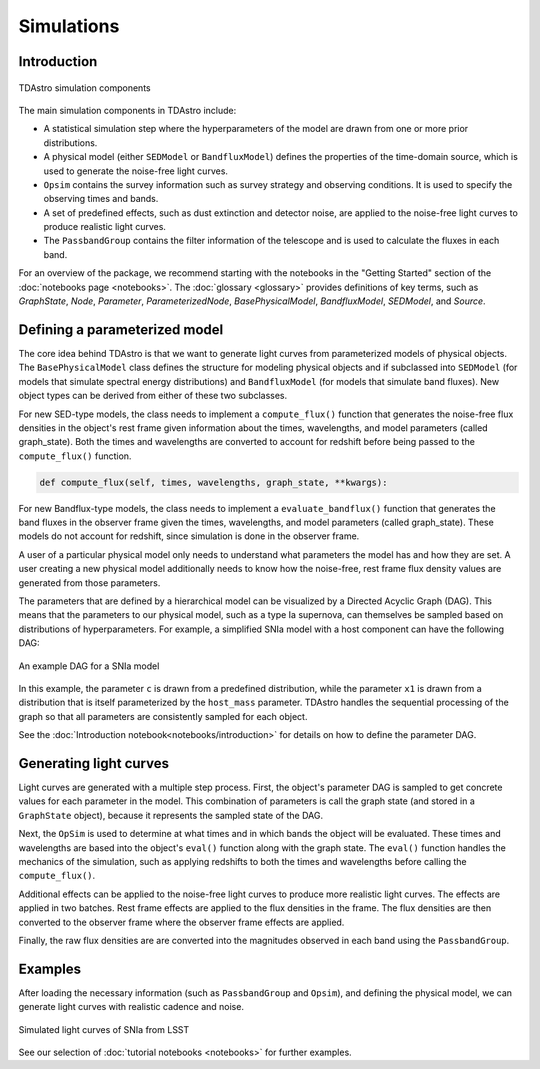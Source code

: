 Simulations
========================================================================================

Introduction
-------------------------------------------------------------------------------

.. figure:: _static/tdastro-intro.png
   :class: no-scaled-link
   :scale: 80 %
   :align: center
   :alt: TDAstro simulation components

   TDAstro simulation components

The main simulation components in TDAstro include:

* A statistical simulation step where the hyperparameters of the model are drawn
  from one or more prior distributions.
* A physical model (either ``SEDModel`` or ``BandfluxModel``) defines the properties of the
  time-domain source, which is used to generate the noise-free light curves.
* ``Opsim`` contains the survey information such as survey strategy and observing
  conditions. It is used to specify the observing times and bands.
* A set of predefined effects, such as dust extinction and detector noise, are applied to
  the noise-free light curves to produce realistic light curves.
* The ``PassbandGroup`` contains the filter information of the telescope and is used
  to calculate the fluxes in each band.

For an overview of the package, we recommend starting with the notebooks in the "Getting Started"
section of the :doc:`notebooks page <notebooks>`. The :doc:`glossary <glossary>` provides definitions of
key terms, such as *GraphState*, *Node*, *Parameter*, *ParameterizedNode*, *BasePhysicalModel*,
*BandfluxModel*, *SEDModel*, and *Source*.

Defining a parameterized model
-------------------------------------------------------------------------------

The core idea behind TDAstro is that we want to generate light curves from parameterized models
of physical objects. The ``BasePhysicalModel`` class defines the structure for modeling physical objects and
if subclassed into ``SEDModel`` (for models that simulate spectral energy distributions) and ``BandfluxModel``
(for models that simulate band fluxes).  New object types can be derived from either of these two subclasses.

For new SED-type models, the class needs to implement a ``compute_flux()`` function that generates the
noise-free flux densities in the object's rest frame given information about the times, wavelengths, and
model parameters (called graph_state). Both the times and wavelengths are converted to account for redshift
before being passed to the ``compute_flux()`` function.

.. code-block:: python

    def compute_flux(self, times, wavelengths, graph_state, **kwargs):

For new Bandflux-type models, the class needs to implement a ``evaluate_bandflux()`` function that generates the
band fluxes in the observer frame given the times, wavelengths, and model parameters (called graph_state). These
models do not account for redshift, since simulation is done in the observer frame.

A user of a particular physical model only needs to understand what parameters the model has
and how they are set. A user creating a new physical model additionally needs to know how the noise-free,
rest frame flux density values are generated from those parameters.

The parameters that are defined by a hierarchical model can be visualized by a Directed Acyclic Graph (DAG).
This means that the parameters to our physical model, such as a type Ia supernova, can themselves be sampled
based on distributions of hyperparameters. For example, a simplified SNIa model with a host component
can have the following DAG:

.. figure:: _static/dag-model.png
   :class: no-scaled-link
   :scale: 80 %
   :align: center
   :alt: An example DAG for a SNIa model

   An example DAG for a SNIa model

In this example, the parameter ``c`` is drawn from a predefined distribution, while the parameter ``x1``
is drawn from a distribution that is itself parameterized by the ``host_mass`` parameter. TDAstro handles
the sequential processing of the graph so that all parameters are consistently sampled for each object.

See the :doc:`Introduction notebook<notebooks/introduction>` for details on how to
define the parameter DAG.


Generating light curves
-------------------------------------------------------------------------------

Light curves are generated with a multiple step process. First, the object's parameter DAG is sampled
to get concrete values for each parameter in the model. This combination of parameters is call the graph
state (and stored in a ``GraphState`` object), because it represents the sampled state of the DAG.

Next, the ``OpSim`` is used to determine at what times and in which bands the object will be evaluated.
These times and wavelengths are based into the object's ``eval()`` function along with the graph state.
The ``eval()`` function handles the mechanics of the simulation, such as applying redshifts to both the
times and wavelengths before calling the ``compute_flux()``.

Additional effects can be applied to the noise-free light curves to produce more realistic light curves.
The effects are applied in two batches. Rest frame effects are applied to the flux densities in the frame.
The flux densities are then converted to the observer frame where the observer frame effects are applied.

Finally, the raw flux densities are are converted into the magnitudes observed in each band using the
``PassbandGroup``.


Examples
-------------------------------------------------------------------------------

After loading the necessary information (such as ``PassbandGroup`` and ``Opsim``),
and defining the physical model, we can generate light curves with realistic
cadence and noise.

.. figure:: _static/lightcurves.png
   :class: no-scaled-link
   :scale: 80 %
   :align: center
   :alt: Simulated light curves of SNIa from LSST

   Simulated light curves of SNIa from LSST

See our selection of :doc:`tutorial notebooks <notebooks>` for further examples.